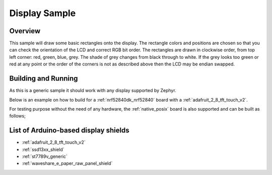 .. _display-sample:

Display Sample
##############

Overview
********

This sample will draw some basic rectangles onto the display.
The rectangle colors and positions are chosen so that you can check the
orientation of the LCD and correct RGB bit order. The rectangles are drawn
in clockwise order, from top left corner: red, green, blue, grey. The shade of
grey changes from black through to white. If the grey looks too green or red
at any point or the order of the corners is not as described above then the LCD
may be endian swapped.

Building and Running
********************

As this is a generic sample it should work with any display supported by Zephyr.

Below is an example on how to build for a :ref:`nrf52840dk_nrf52840` board with a
:ref:`adafruit_2_8_tft_touch_v2`.

.. zephyr-app-commands::
   :zephyr-app: samples/drivers/display
   :board: nrf52840dk_nrf52840
   :goals: build
   :shield: adafruit_2_8_tft_touch_v2
   :compact:

For testing purpose without the need of any hardware, the :ref:`native_posix`
board is also supported and can be built as follows;

.. zephyr-app-commands::
   :zephyr-app: samples/drivers/display
   :board: native_posix
   :goals: build
   :compact:

List of Arduino-based display shields
*************************************

- :ref:`adafruit_2_8_tft_touch_v2`
- :ref:`ssd13xx_shield`
- :ref:`st7789v_generic`
- :ref:`waveshare_e_paper_raw_panel_shield`

